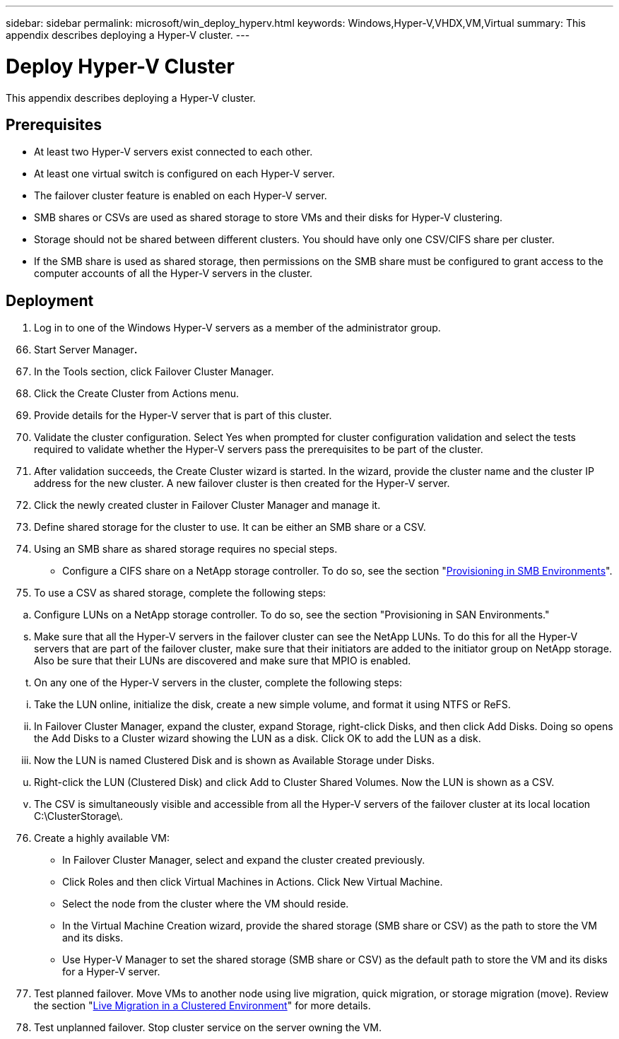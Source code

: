 ---
sidebar: sidebar
permalink: microsoft/win_deploy_hyperv.html
keywords: Windows,Hyper-V,VHDX,VM,Virtual
summary: This appendix describes deploying a Hyper-V cluster.
---

= Deploy Hyper-V Cluster

:hardbreaks:
:nofooter:
:icons: font
:linkattrs:
:imagesdir: ../media

[.lead]
This appendix describes deploying a Hyper-V cluster.

== Prerequisites

* At least two Hyper-V servers exist connected to each other.
* At least one virtual switch is configured on each Hyper-V server.
* The failover cluster feature is enabled on each Hyper-V server.
* SMB shares or CSVs are used as shared storage to store VMs and their disks for Hyper-V clustering.
* Storage should not be shared between different clusters. You should have only one CSV/CIFS share per cluster.
* If the SMB share is used as shared storage, then permissions on the SMB share must be configured to grant access to the computer accounts of all the Hyper-V servers in the cluster.

== Deployment

[arabic]
. Log in to one of the Windows Hyper-V servers as a member of the administrator group.

[arabic, start=66]
. Start Server Manager**.**
. In the Tools section, click Failover Cluster Manager.
. Click the Create Cluster from Actions menu.
. Provide details for the Hyper-V server that is part of this cluster.
. Validate the cluster configuration. Select Yes when prompted for cluster configuration validation and select the tests required to validate whether the Hyper-V servers pass the prerequisites to be part of the cluster.
. After validation succeeds, the Create Cluster wizard is started. In the wizard, provide the cluster name and the cluster IP address for the new cluster. A new failover cluster is then created for the Hyper-V server.
. Click the newly created cluster in Failover Cluster Manager and manage it.
. Define shared storage for the cluster to use. It can be either an SMB share or a CSV.
. Using an SMB share as shared storage requires no special steps.

* Configure a CIFS share on a NetApp storage controller. To do so, see the section "link:#provisioning-smb-share-on-windows-server[Provisioning in SMB Environments]".

[arabic, start=75]
. To use a CSV as shared storage, complete the following steps:

[loweralpha]
. Configure LUNs on a NetApp storage controller. To do so, see the section "Provisioning in SAN Environments."

[loweralpha, start=19]
. Make sure that all the Hyper-V servers in the failover cluster can see the NetApp LUNs. To do this for all the Hyper-V servers that are part of the failover cluster, make sure that their initiators are added to the initiator group on NetApp storage. Also be sure that their LUNs are discovered and make sure that MPIO is enabled.
. On any one of the Hyper-V servers in the cluster, complete the following steps:

[lowerroman]
. Take the LUN online, initialize the disk, create a new simple volume, and format it using NTFS or ReFS.
. In Failover Cluster Manager, expand the cluster, expand Storage, right-click Disks, and then click Add Disks. Doing so opens the Add Disks to a Cluster wizard showing the LUN as a disk. Click OK to add the LUN as a disk.
. Now the LUN is named Clustered Disk and is shown as Available Storage under Disks.

[loweralpha, start=21]
. Right-click the LUN (Clustered Disk) and click Add to Cluster Shared Volumes. Now the LUN is shown as a CSV.
. The CSV is simultaneously visible and accessible from all the Hyper-V servers of the failover cluster at its local location C:\ClusterStorage\.

[arabic, start=76]
. Create a highly available VM:

* In Failover Cluster Manager, select and expand the cluster created previously.
* Click Roles and then click Virtual Machines in Actions. Click New Virtual Machine.
* Select the node from the cluster where the VM should reside.
* In the Virtual Machine Creation wizard, provide the shared storage (SMB share or CSV) as the path to store the VM and its disks.
* Use Hyper-V Manager to set the shared storage (SMB share or CSV) as the default path to store the VM and its disks for a Hyper-V server.

[arabic, start=77]
. Test planned failover. Move VMs to another node using live migration, quick migration, or storage migration (move). Review the section "link:\l[Live Migration in a Clustered Environment]" for more details.
. Test unplanned failover. Stop cluster service on the server owning the VM.
